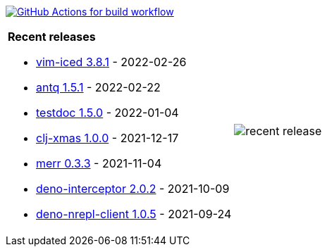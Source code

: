 image:https://github.com/liquidz/liquidz/workflows/build/badge.svg["GitHub Actions for build workflow", link="https://github.com/liquidz/liquidz/actions?query=workflow%3Abuild"]

[cols="a,a"]
|===

| *Recent releases*

- link:https://github.com/liquidz/vim-iced/releases/tag/3.8.1[vim-iced 3.8.1] - 2022-02-26
- link:https://github.com/liquidz/antq/releases/tag/1.5.1[antq 1.5.1] - 2022-02-22
- link:https://github.com/liquidz/testdoc/releases/tag/1.5.0[testdoc 1.5.0] - 2022-01-04
- link:https://github.com/liquidz/clj-xmas/releases/tag/1.0.0[clj-xmas 1.0.0] - 2021-12-17
- link:https://github.com/liquidz/merr/releases/tag/0.3.3[merr 0.3.3] - 2021-11-04
- link:https://github.com/liquidz/deno-interceptor/releases/tag/2.0.2[deno-interceptor 2.0.2] - 2021-10-09
- link:https://github.com/liquidz/deno-nrepl-client/releases/tag/1.0.5[deno-nrepl-client 1.0.5] - 2021-09-24

| image::https://raw.githubusercontent.com/liquidz/liquidz/master/release.png[recent release]

|===
